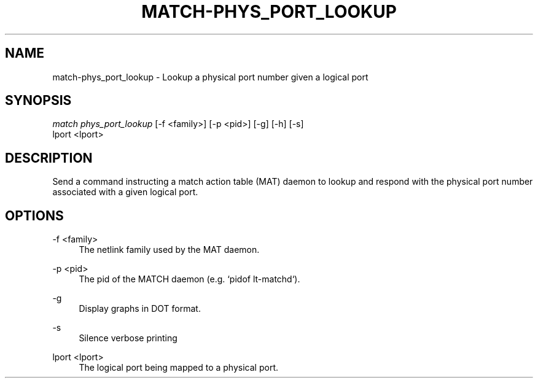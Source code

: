 .\" Header and footer
.TH "MATCH\-PHYS_PORT_LOOKUP" "1" "" "MATCH Tool" "MATCH Manual"

.\" Name and brief description
.SH "NAME"
match\-phys_port_lookup \- Lookup a physical port number given a logical port

.\" Options, brief
.SH SYNOPSIS
.nf
\fImatch phys_port_lookup\fR [\-f <family>] [\-p <pid>] [\-g] [\-h] [\-s]
            lport <lport>
.fi

.\" Detailed description
.SH DESCRIPTION
Send a command instructing a match action table (MAT) daemon to lookup and respond with the physical port number associated with a given logical port.

.\" Options, detailed
.SH OPTIONS

.br
\-f <family>
.RS 4
The netlink family used by the MAT daemon.
.RE

.br
\-p <pid>
.RS 4
The pid of the MATCH daemon (e.g. `pidof lt-matchd`).
.RE

.br
\-g
.RS 4
Display graphs in DOT format.
.RE

.br
\-s
.RS 4
Silence verbose printing
.RE

.br
lport <lport>
.RS 4
The logical port being mapped to a physical port.
.RE
